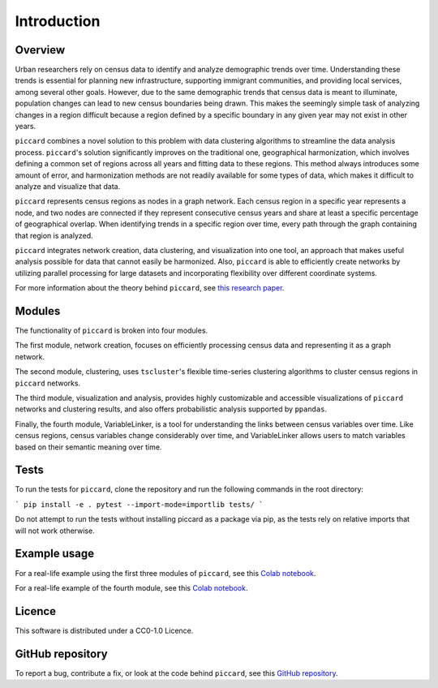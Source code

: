 Introduction
============

Overview
--------

Urban researchers rely on census data to identify and analyze demographic trends over time. Understanding these trends is essential for planning new infrastructure, supporting immigrant communities, and providing local services, among several other goals. However, due to the same demographic trends that census data is meant to illuminate, population changes can lead to new census boundaries being drawn. This makes the seemingly simple task of analyzing changes in a region difficult because a region defined by a specific boundary in any given year may not exist in other years.

``piccard`` combines a novel solution to this problem with data clustering algorithms to streamline the data analysis process. ``piccard``'s solution significantly improves on the traditional one, geographical harmonization, which involves defining a common set of regions across all years and fitting data to these regions. This method always introduces some amount of error, and harmonization methods are not readily available for some types of data, which makes it difficult to analyze and visualize that data.

``piccard`` represents census regions as nodes in a graph network. Each census region in a specific year represents a node, and two nodes are connected if they represent consecutive census years and share at least a specific percentage of geographical overlap. When identifying trends in a specific region over time, every path through the graph containing that region is analyzed.

``piccard`` integrates network creation, data clustering, and visualization into one tool, an approach that makes useful analysis possible for data that cannot easily be harmonized. Also, ``piccard`` is able to efficiently create networks by utilizing parallel processing for large datasets and incorporating flexibility over different coordinate systems.

For more information about the theory behind ``piccard``, see `this research paper <https://doi.org/10.31235/osf.io/a3gtd>`_.

Modules
--------

The functionality of ``piccard`` is broken into four modules. 

The first module, network creation, focuses on efficiently processing census data and representing it as a graph network. 

The second module, clustering, uses ``tscluster``'s flexible time-series clustering algorithms to cluster census regions in ``piccard`` networks. 

The third module, visualization and analysis, provides highly customizable and accessible visualizations of ``piccard`` networks and clustering results, and also offers probabilistic analysis supported by ``ppandas``.

Finally, the fourth module, VariableLinker, is a tool for understanding the links between census variables over time. Like census regions, census variables change considerably over time, and VariableLinker allows users to match variables based on their semantic meaning over time.

Tests
------

To run the tests for ``piccard``, clone the repository and run the following commands in the root directory: 

```
pip install -e .
pytest --import-mode=importlib tests/
```

Do not attempt to run the tests without installing piccard as a package via pip, as the tests rely on relative imports that will not work otherwise.

Example usage
-------------

For a real-life example using the first three modules of ``piccard``, see this `Colab notebook  <https://colab.research.google.com/drive/1hbB9azjewuebulMy-qAA0VleBHsrb1SI?usp=sharing>`_.

For a real-life example of the fourth module, see this `Colab notebook  <https://colab.research.google.com/drive/15IjPsANO3YiRZSQUtPONaZcd_ot2u2-i?usp=sharing>`_.

Licence
-------

This software is distributed under a CC0-1.0 Licence.

GitHub repository
-----------------

To report a bug, contribute a fix, or look at the code behind ``piccard``, see this `GitHub repository  <https://github.com/ecorbin567/piccard2>`_.